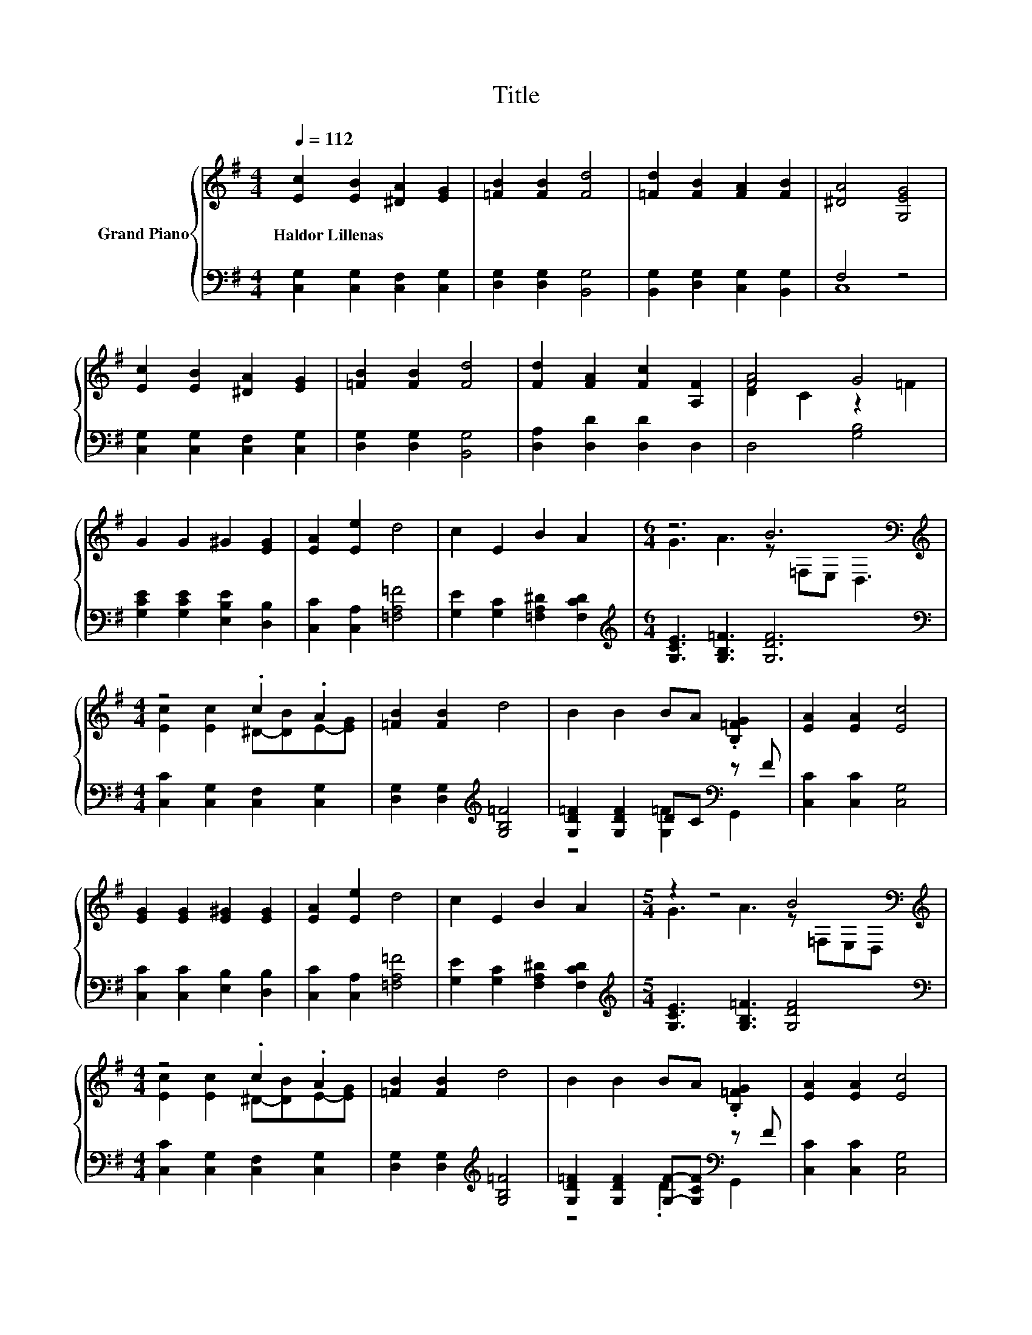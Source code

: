 X:1
T:Title
%%score { ( 1 4 ) | ( 2 3 ) }
L:1/8
Q:1/4=112
M:4/4
K:G
V:1 treble nm="Grand Piano"
V:4 treble 
V:2 bass 
V:3 bass 
V:1
 [Ec]2 [EB]2 [^DA]2 [EG]2 | [=FB]2 [FB]2 [Fd]4 | [=Fd]2 [FB]2 [FA]2 [FB]2 | [^DA]4 [G,EG]4 | %4
w: Haldor~Lillenas * * *||||
 [Ec]2 [EB]2 [^DA]2 [EG]2 | [=FB]2 [FB]2 [Fd]4 | [Fd]2 [FA]2 [Fc]2 [A,F]2 | [FA]4 G4 | %8
w: ||||
 G2 G2 ^G2 [EG]2 | [EA]2 [Ee]2 d4 | c2 E2 B2 A2 |[M:6/4] z6 B6[K:bass] | %12
w: ||||
[M:4/4][K:treble] z4 .c2 .A2 | [=FB]2 [FB]2 d4 | B2 B2 BA .[B,=FG]2 | [EA]2 [EA]2 [Ec]4 | %16
w: ||||
 [EG]2 [EG]2 [E^G]2 [EG]2 | [EA]2 [Ee]2 d4 | c2 E2 B2 A2 |[M:5/4] z2 z4 B4[K:bass] | %20
w: ||||
[M:4/4][K:treble] z4 .c2 .A2 | [=FB]2 [FB]2 d4 | B2 B2 BA .[B,=FG]2 | [EA]2 [EA]2 [Ec]4 | %24
w: ||||
 [EG]2 [EG]2 [E^G]2 [EG]2 | [EA]2 [Ee]2 d4 | c2 E2 B2 A2 |[M:5/4] G3 d3 [Ec]4 |] %28
w: ||||
V:2
 [C,G,]2 [C,G,]2 [C,F,]2 [C,G,]2 | [D,G,]2 [D,G,]2 [B,,G,]4 | [B,,G,]2 [D,G,]2 [C,G,]2 [B,,G,]2 | %3
 F,4 z4 | [C,G,]2 [C,G,]2 [C,F,]2 [C,G,]2 | [D,G,]2 [D,G,]2 [B,,G,]4 | [D,A,]2 [D,D]2 [D,D]2 D,2 | %7
 D,4 [G,B,]4 | [G,CE]2 [G,CE]2 [E,B,E]2 [D,B,]2 | [C,C]2 [C,A,]2 [=F,A,=F]4 | %10
 [G,E]2 [G,C]2 [=F,A,^D]2 [F,CD]2 |[M:6/4][K:treble] [G,CE]3 [G,B,=F]3 [G,DF]6 | %12
[M:4/4][K:bass] [C,C]2 [C,G,]2 [C,F,]2 [C,G,]2 | [D,G,]2 [D,G,]2[K:treble] [G,B,=F]4 | %14
 [G,D=F]2 [G,DF]2 DC[K:bass] z F | [C,C]2 [C,C]2 [C,G,]4 | [C,C]2 [C,C]2 [E,B,]2 [D,B,]2 | %17
 [C,C]2 [C,A,]2 [=F,A,=F]4 | [G,E]2 [G,C]2 [F,A,^D]2 [F,CD]2 | %19
[M:5/4][K:treble] [G,CE]3 [G,B,=F]3 [G,DF]4 |[M:4/4][K:bass] [C,C]2 [C,G,]2 [C,F,]2 [C,G,]2 | %21
 [D,G,]2 [D,G,]2[K:treble] [G,B,=F]4 | [G,D=F]2 [G,DF]2 [G,F]-[G,CF][K:bass] z F | %23
 [C,C]2 [C,C]2 [C,G,]4 | [C,C]2 [C,C]2 [E,B,]2 [D,B,]2 | [C,C]2 [C,A,]2 [=F,A,=F]4 | %26
 [G,E]2 [G,C]2 [F,A,^D]2 [F,CD]2 |[M:5/4] [G,CE]3 [G,,B,=F]3 [C,C]4 |] %28
V:3
 x8 | x8 | x8 | C,8 | x8 | x8 | x8 | x8 | x8 | x8 | x8 |[M:6/4][K:treble] x12 |[M:4/4][K:bass] x8 | %13
 x4[K:treble] x4 | z4 [G,=F]2[K:bass] G,,2 | x8 | x8 | x8 | x8 |[M:5/4][K:treble] x10 | %20
[M:4/4][K:bass] x8 | x4[K:treble] x4 | z4 .D2[K:bass] G,,2 | x8 | x8 | x8 | x8 |[M:5/4] x10 |] %28
V:4
 x8 | x8 | x8 | x8 | x8 | x8 | x8 | D2 C2 z2 =F2 | x8 | x8 | x8 | %11
[M:6/4] G3 A3 z[K:bass] =F,E, D,3 |[M:4/4][K:treble] [Ec]2 [Ec]2 ^D-[DB]E-[EG] | x8 | x8 | x8 | %16
 x8 | x8 | x8 |[M:5/4] G3 A3 z[K:bass] =F,E,D, |[M:4/4][K:treble] [Ec]2 [Ec]2 ^D-[DB]E-[EG] | x8 | %22
 x8 | x8 | x8 | x8 | x8 |[M:5/4] x10 |] %28

